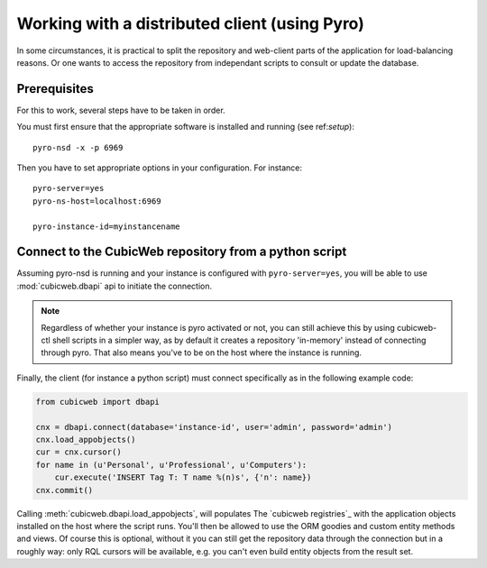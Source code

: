 Working with a distributed client (using Pyro)
==============================================

.. _UsingPyro:

In some circumstances, it is practical to split the repository and
web-client parts of the application for load-balancing reasons. Or
one wants to access the repository from independant scripts to consult
or update the database.

Prerequisites
-------------

For this to work, several steps have to be taken in order.

You must first ensure that the appropriate software is installed and
running (see ref:`setup`)::

  pyro-nsd -x -p 6969

Then you have to set appropriate options in your configuration. For
instance::

  pyro-server=yes
  pyro-ns-host=localhost:6969

  pyro-instance-id=myinstancename

Connect to the CubicWeb repository from a python script
-------------------------------------------------------

Assuming pyro-nsd is running and your instance is configured with ``pyro-server=yes``,
you will be able to use :mod:`cubicweb.dbapi` api to initiate the connection.

.. note::
    Regardless of whether your instance is pyro activated or not, you can still
    achieve this by using cubicweb-ctl shell scripts in a simpler way, as by default
    it creates a repository 'in-memory' instead of connecting through pyro. That
    also means you've to be on the host where the instance is running.

Finally, the client (for instance a python script) must connect specifically
as in the following example code:

.. sourcecode:: python

    from cubicweb import dbapi

    cnx = dbapi.connect(database='instance-id', user='admin', password='admin')
    cnx.load_appobjects()
    cur = cnx.cursor()
    for name in (u'Personal', u'Professional', u'Computers'):
        cur.execute('INSERT Tag T: T name %(n)s', {'n': name})
    cnx.commit()

Calling :meth:`cubicweb.dbapi.load_appobjects`, will populates The `cubicweb
registries`_ with the application objects installed on the host where the script
runs. You'll then be allowed to use the ORM goodies and custom entity methods and
views. Of course this is optional, without it you can still get the repository
data through the connection but in a roughly way: only RQL cursors will be
available, e.g. you can't even build entity objects from the result set.



.. _cubicweb registries: VRegistryIntro_

